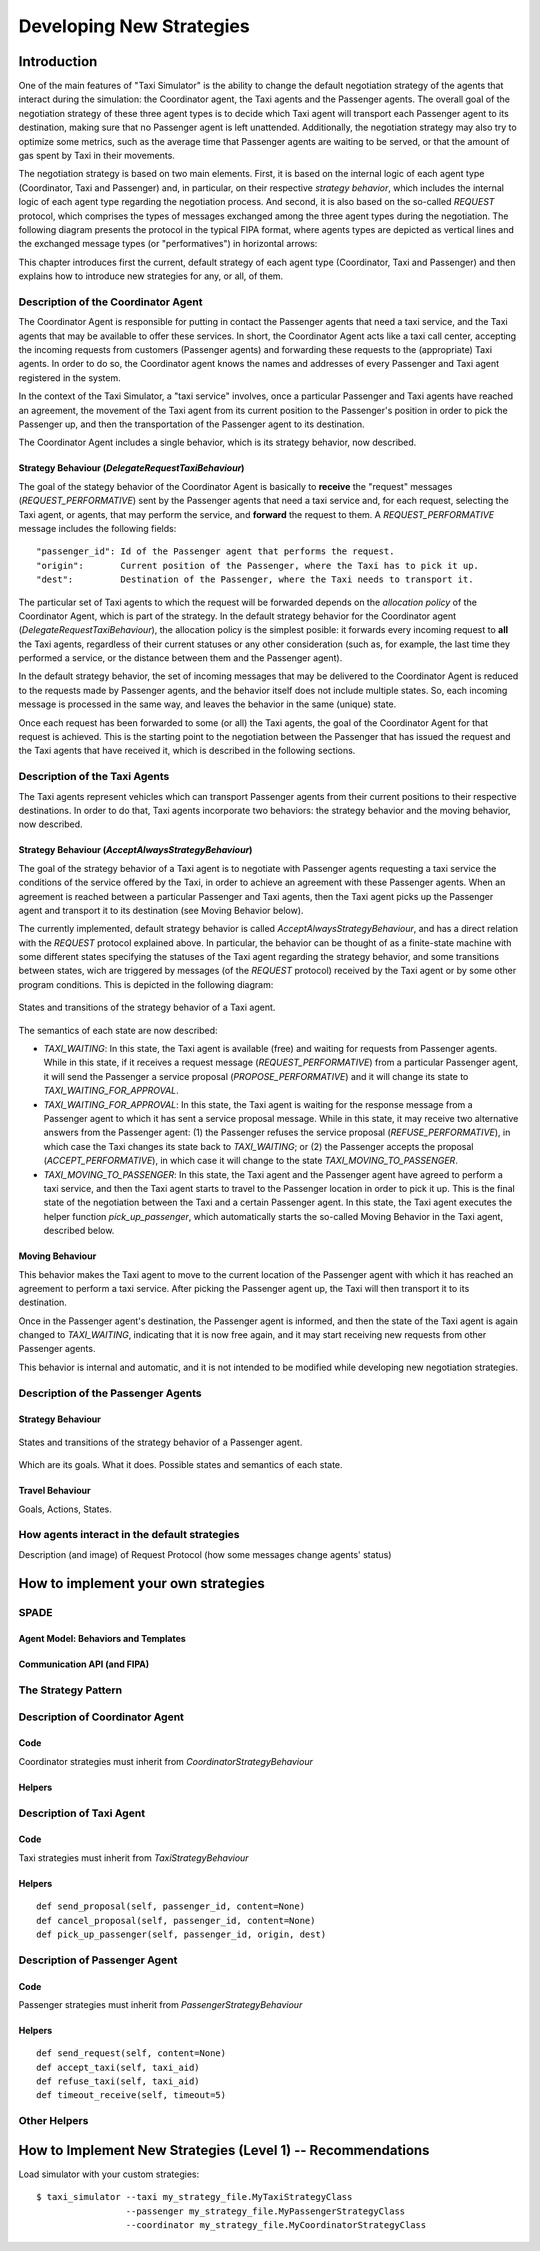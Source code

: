 
=========================
Developing New Strategies
=========================

Introduction
============

One of the main features of "Taxi Simulator" is the ability to change the default negotiation strategy of the agents that interact
during the simulation: the Coordinator agent, the Taxi agents and the Passenger agents. The overall goal of the negotiation
strategy of these three agent types is to decide which Taxi agent will transport each Passenger agent to its destination, making
sure that no Passenger agent is left unattended. Additionally, the negotiation strategy may also try to optimize some metrics,
such as the average time that Passenger agents are waiting to be served, or that the amount of gas spent by Taxi in their movements.

The negotiation strategy is based on two main elements. First, it is based on the internal logic of each agent type
(Coordinator, Taxi and Passenger) and, in particular, on their respective *strategy behavior*, which includes the
internal logic of each agent type regarding the negotiation process. And second, it is also based on the so-called `REQUEST`
protocol, which comprises the types of messages exchanged among the three agent types during the negotiation.
The following diagram presents the protocol in the typical FIPA format, where agents types are depicted as vertical lines
and the exchanged message types (or "performatives") in horizontal arrows:

.. image:: Request_protocol.png
   :scale: 40 %
   :align: center

This chapter introduces first the current, default strategy of each agent type (Coordinator, Taxi and Passenger) and
then explains how to introduce new strategies for any, or all, of them.




Description of the Coordinator Agent
------------------------------------

The Coordinator Agent is responsible for putting in contact the Passenger agents that need a taxi service, and the Taxi
agents that may be available to offer these services. In short, the Coordinator Agent acts like a taxi call center, accepting
the incoming requests from customers (Passenger agents) and forwarding these requests to the (appropriate) Taxi agents.
In order to do so, the Coordinator agent knows the names and addresses of every Passenger and Taxi agent registered in
the system.

In the context of the Taxi Simulator, a "taxi service" involves, once a particular Passenger
and Taxi agents have reached an agreement, the movement of the Taxi agent from its current position to the Passenger's position in
order to pick the Passenger up, and then the transportation of the Passenger agent to its destination.

The Coordinator Agent includes a single behavior, which is its strategy behavior, now described.


Strategy Behaviour (`DelegateRequestTaxiBehaviour`)
~~~~~~~~~~~~~~~~~~~~~~~~~~~~~~~~~~~~~~~~~~~~~~~~~~~

The goal of the stategy behavior of the Coordinator Agent is basically to **receive** the "request" messages (`REQUEST_PERFORMATIVE`)
sent by the Passenger agents that need a taxi service and, for each request, selecting the Taxi agent, or agents,
that may perform the service,
and **forward** the request to them. A `REQUEST_PERFORMATIVE` message includes the following fields::

                "passenger_id": Id of the Passenger agent that performs the request.
                "origin":       Current position of the Passenger, where the Taxi has to pick it up.
                "dest":         Destination of the Passenger, where the Taxi needs to transport it.

The particular set of Taxi agents to which the request will be forwarded depends on the *allocation policy* of the Coordinator
Agent, which is part of the strategy. In the default strategy behavior for the Coordinator agent (`DelegateRequestTaxiBehaviour`),
the allocation policy is the simplest posible: it forwards every incoming request to **all** the Taxi agents,
regardless of their current statuses or any other consideration (such as, for example, the last time they performed a service,
or the distance between them and the Passenger agent).

In the default strategy behavior, the set of incoming messages that may be delivered to the Coordinator Agent is reduced
to the requests made by Passenger agents, and the behavior itself does not include multiple states. So, each incoming message
is processed in the same way, and leaves the behavior in the same (unique) state.

Once each request has been forwarded to some (or all) the Taxi agents, the goal of the Coordinator Agent for that request
is achieved. This is the starting point to the negotiation between the Passenger that has issued the request and the
Taxi agents that have received it, which is described in the following sections.



Description of the Taxi Agents
------------------------------

The Taxi agents represent vehicles which can transport Passenger agents from their current positions to their respective
destinations. In order to do that, Taxi agents incorporate two behaviors: the strategy behavior and the moving behavior,
now described.


Strategy Behaviour (`AcceptAlwaysStrategyBehaviour`)
~~~~~~~~~~~~~~~~~~~~~~~~~~~~~~~~~~~~~~~~~~~~~~~~~~~~

The goal of the strategy behavior of a Taxi agent is to negotiate with Passenger agents requesting a taxi service
the conditions of the service offered by the Taxi, in order to achieve an agreement with these Passenger agents.
When an agreement is reached between a particular Passenger and Taxi agents, then the Taxi agent picks up the
Passenger agent and transport it to its destination (see Moving Behavior below).

The currently implemented, default strategy behavior is called `AcceptAlwaysStrategyBehaviour`, and has a direct
relation with the `REQUEST` protocol explained above. In particular, the behavior can be thought of as a finite-state
machine with some different states specifying the statuses of the Taxi agent regarding the strategy behavior, and
some transitions between states, wich are triggered by messages (of the `REQUEST` protocol) received by the Taxi agent
or by some other program conditions. This is depicted in the following diagram:

.. figure:: Taxi_FSM.png
   :scale: 40 %
   :align: center

   States and transitions of the strategy behavior of a Taxi agent.


The semantics of each state are now described:

* `TAXI_WAITING`: In this state, the Taxi agent is available (free) and waiting for requests from Passenger agents.
  While in this state, if it receives a request message (`REQUEST_PERFORMATIVE`) from a particular Passenger agent,
  it will send the Passenger a service proposal (`PROPOSE_PERFORMATIVE`) and it will change its state to
  `TAXI_WAITING_FOR_APPROVAL`.


* `TAXI_WAITING_FOR_APPROVAL`: In this state, the Taxi agent is waiting for the response message from a Passenger agent
  to which it has sent a service proposal message. While in this state, it may receive two alternative answers from
  the Passenger agent: (1) the Passenger refuses the service proposal (`REFUSE_PERFORMATIVE`), in which case the Taxi
  changes its state back to `TAXI_WAITING`; or (2) the Passenger accepts the proposal (`ACCEPT_PERFORMATIVE`), in
  which case it will change to the state `TAXI_MOVING_TO_PASSENGER`.

* `TAXI_MOVING_TO_PASSENGER`: In this state, the Taxi agent and the Passenger agent have agreed to perform a taxi
  service, and then the Taxi agent starts to travel to the Passenger location in order to pick it up. This is
  the final state of the negotiation between the Taxi and a certain Passenger agent. In this state, the Taxi agent
  executes the helper function `pick_up_passenger`, which automatically starts the so-called Moving Behavior
  in the Taxi agent, described below.


Moving Behaviour
~~~~~~~~~~~~~~~~
This behavior makes the Taxi agent to move to the current location of the Passenger agent with which it has reached
an agreement to perform a taxi service. After picking the Passenger agent up, the Taxi will then transport it to
its destination.

Once in the Passenger agent's destination, the Passenger agent is informed, and then the state of the Taxi agent
is again changed to `TAXI_WAITING`, indicating that it is now free again, and it may start receiving new requests
from other Passenger agents.

This behavior is internal and automatic, and it is not intended to be modified while developing
new negotiation strategies.



Description of the Passenger Agents
-----------------------------------

Strategy Behaviour
~~~~~~~~~~~~~~~~~~

.. figure:: Passenger_FSM.png
   :scale: 40 %
   :align: center

   States and transitions of the strategy behavior of a Passenger agent.



Which are its goals. What it does. Possible states and semantics of each state.

Travel Behaviour
~~~~~~~~~~~~~~~~
Goals, Actions, States.


How agents interact in the default strategies
---------------------------------------------
Description (and image) of Request Protocol (how some messages change agents' status)



How to implement your own strategies
====================================

SPADE
-----

Agent Model: Behaviors and Templates
~~~~~~~~~~~~~~~~~~~~~~~~~~~~~~~~~~~~


Communication API (and FIPA)
~~~~~~~~~~~~~~~~~~~~~~~~~~~~


The Strategy Pattern
--------------------


Description of Coordinator Agent
--------------------------------

Code
~~~~
Coordinator strategies must inherit from `CoordinatorStrategyBehaviour`

Helpers
~~~~~~~


Description of Taxi Agent
-------------------------

Code
~~~~
Taxi strategies must inherit from `TaxiStrategyBehaviour`

Helpers
~~~~~~~
::

            def send_proposal(self, passenger_id, content=None)
            def cancel_proposal(self, passenger_id, content=None)
            def pick_up_passenger(self, passenger_id, origin, dest)


Description of Passenger Agent
------------------------------

Code
~~~~
Passenger strategies must inherit from `PassengerStrategyBehaviour`

Helpers
~~~~~~~
::

            def send_request(self, content=None)
            def accept_taxi(self, taxi_aid)
            def refuse_taxi(self, taxi_aid)
            def timeout_receive(self, timeout=5)

Other Helpers
-------------



How to Implement New Strategies (Level 1) -- Recommendations
============================================================

Load simulator with your custom strategies::

 $ taxi_simulator --taxi my_strategy_file.MyTaxiStrategyClass
                  --passenger my_strategy_file.MyPassengerStrategyClass
                  --coordinator my_strategy_file.MyCoordinatorStrategyClass



